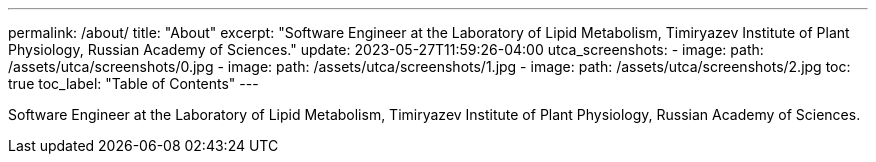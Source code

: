 ---
permalink: /about/
title: "About"
excerpt: "Software Engineer at the Laboratory of Lipid Metabolism, Timiryazev Institute of Plant Physiology, Russian Academy of Sciences."
update: 2023-05-27T11:59:26-04:00
utca_screenshots:
  - image:
      path: /assets/utca/screenshots/0.jpg
  - image:
      path: /assets/utca/screenshots/1.jpg
  - image:
      path: /assets/utca/screenshots/2.jpg
toc: true
toc_label: "Table of Contents"
---

Software Engineer at the Laboratory of Lipid Metabolism, Timiryazev Institute of Plant Physiology, Russian Academy of Sciences.
